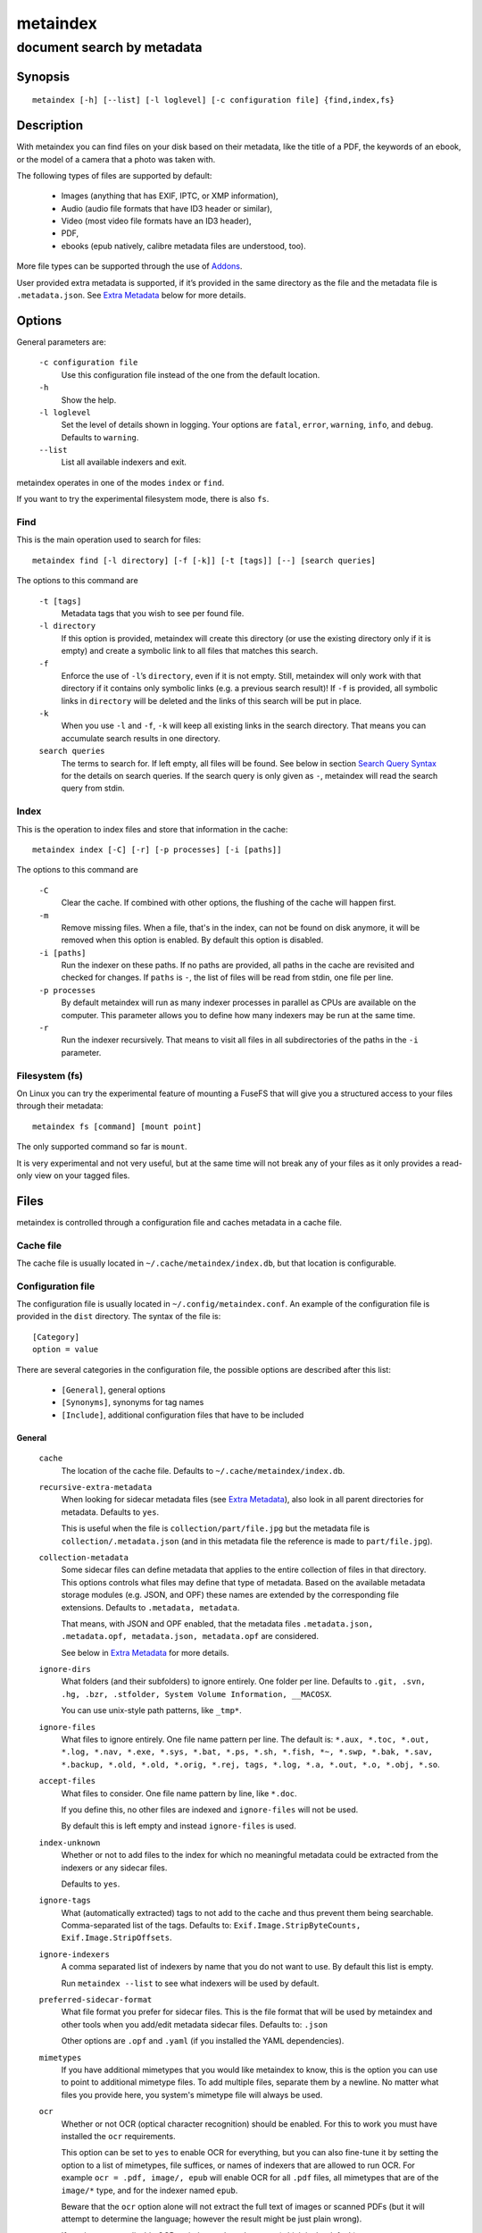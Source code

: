 =========
metaindex
=========
---------------------------
document search by metadata
---------------------------

Synopsis
========

::

  metaindex [-h] [--list] [-l loglevel] [-c configuration file] {find,index,fs}


Description
===========

With metaindex you can find files on your disk based on their metadata, like
the title of a PDF, the keywords of an ebook, or the model of a camera that
a photo was taken with.

The following types of files are supported by default:

 - Images (anything that has EXIF, IPTC, or XMP information),
 - Audio (audio file formats that have ID3 header or similar),
 - Video (most video file formats have an ID3 header),
 - PDF,
 - ebooks (epub natively, calibre metadata files are understood, too).

More file types can be supported through the use of `Addons`_.

User provided extra metadata is supported, if it’s provided in the same
directory as the file and the metadata file is ``.metadata.json``. See
`Extra Metadata`_ below for more details.


Options
=======

General parameters are:

  ``-c configuration file``
    Use this configuration file instead of the one from the default
    location.

  ``-h``
    Show the help.

  ``-l loglevel``
    Set the level of details shown in logging. Your options are ``fatal``,
    ``error``, ``warning``, ``info``, and ``debug``. Defaults to ``warning``.

  ``--list``
    List all available indexers and exit.

metaindex operates in one of the modes ``index`` or ``find``.

If you want to try the experimental filesystem mode, there is also ``fs``.


Find
----

This is the main operation used to search for files::

  metaindex find [-l directory] [-f [-k]] [-t [tags]] [--] [search queries]

The options to this command are

  ``-t [tags]``
    Metadata tags that you wish to see per found file.

  ``-l directory``
    If this option is provided, metaindex will create this directory (or use
    the existing directory only if it is empty) and create a symbolic link
    to all files that matches this search.

  ``-f``
    Enforce the use of ``-l``’s ``directory``, even if it is not empty.
    Still, metaindex will only work with that directory if it contains only
    symbolic links (e.g. a previous search result)!
    If ``-f`` is provided, all symbolic links in ``directory`` will be
    deleted and the links of this search will be put in place.

  ``-k``
    When you use ``-l`` and ``-f``, ``-k`` will keep all existing links in
    the search directory. That means you can accumulate search results in
    one directory.

  ``search queries``
    The terms to search for. If left empty, all files will be found. See
    below in section `Search Query Syntax`_ for the details on search
    queries.
    If the search query is only given as ``-``, metaindex will read the search
    query from stdin.


Index
-----

This is the operation to index files and store that information in the
cache::

  metaindex index [-C] [-r] [-p processes] [-i [paths]]

The options to this command are

  ``-C``
    Clear the cache. If combined with other options, the flushing of the
    cache will happen first.

  ``-m``
    Remove missing files. When a file, that's in the index, can not be
    found on disk anymore, it will be removed when this option is enabled.
    By default this option is disabled.

  ``-i [paths]``
    Run the indexer on these paths. If no paths are provided, all paths in
    the cache are revisited and checked for changes.
    If ``paths`` is ``-``, the list of files will be read from stdin, one
    file per line.

  ``-p processes``
    By default metaindex will run as many indexer processes in parallel as
    CPUs are available on the computer. This parameter allows you to define
    how many indexers may be run at the same time.

  ``-r``
    Run the indexer recursively. That means to visit all files in all
    subdirectories of the paths in the ``-i`` parameter.


Filesystem (fs)
---------------

On Linux you can try the experimental feature of mounting a FuseFS that
will give you a structured access to your files through their metadata::

  metaindex fs [command] [mount point]

The only supported command so far is ``mount``.

It is very experimental and not very useful, but at the same time will not
break any of your files as it only provides a read-only view on your tagged
files.


Files
=====

metaindex is controlled through a configuration file and caches metadata in a
cache file.


Cache file
----------

The cache file is usually located in ``~/.cache/metaindex/index.db``, but that
location is configurable.


Configuration file
------------------

The configuration file is usually located in ``~/.config/metaindex.conf``. An
example of the configuration file is provided in the ``dist`` directory.
The syntax of the file is::

  [Category]
  option = value

There are several categories in the configuration file, the possible
options are described after this list:

 - ``[General]``, general options
 - ``[Synonyms]``, synonyms for tag names
 - ``[Include]``, additional configuration files that have to be included


General
~~~~~~~

  ``cache``
    The location of the cache file. Defaults to
    ``~/.cache/metaindex/index.db``.

  ``recursive-extra-metadata``
    When looking for sidecar metadata files (see `Extra Metadata`_), also
    look in all parent directories for metadata. Defaults to ``yes``.

    This is useful when the file is ``collection/part/file.jpg`` but the
    metadata file is ``collection/.metadata.json`` (and in this metadata
    file the reference is made to ``part/file.jpg``).

  ``collection-metadata``
    Some sidecar files can define metadata that applies to the entire
    collection of files in that directory. This options controls what
    files may define that type of metadata.
    Based on the available metadata storage modules (e.g. JSON, and OPF)
    these names are extended by the corresponding file extensions.
    Defaults to ``.metadata, metadata``.

    That means, with JSON and OPF enabled, that the metadata files
    ``.metadata.json, .metadata.opf, metadata.json, metadata.opf`` are
    considered.

    See below in `Extra Metadata`_ for more details.

  ``ignore-dirs``
    What folders (and their subfolders) to ignore entirely. One folder per
    line. Defaults to ``.git, .svn, .hg, .bzr, .stfolder, System Volume Information, __MACOSX``.
    
    You can use unix-style path patterns, like ``_tmp*``.

  ``ignore-files``
    What files to ignore entirely. One file name pattern per line. The
    default is: ``*.aux, *.toc, *.out, *.log, *.nav, *.exe, *.sys, *.bat, *.ps, *.sh, *.fish, *~, *.swp, *.bak, *.sav, *.backup, *.old, *.old, *.orig, *.rej, tags, *.log, *.a, *.out, *.o, *.obj, *.so``.

  ``accept-files``
    What files to consider. One file name pattern by line, like ``*.doc``.

    If you define this, no other files are indexed and ``ignore-files`` will
    not be used.

    By default this is left empty and instead ``ignore-files`` is used.

  ``index-unknown``
    Whether or not to add files to the index for which no meaningful
    metadata could be extracted from the indexers or any sidecar files.

    Defaults to ``yes``.

  ``ignore-tags``
    What (automatically extracted) tags to not add to the cache and thus
    prevent them being searchable. Comma-separated list of the tags.
    Defaults to: ``Exif.Image.StripByteCounts, Exif.Image.StripOffsets``.

  ``ignore-indexers``
    A comma separated list of indexers by name that you do not want to use.
    By default this list is empty.

    Run ``metaindex --list`` to see what indexers will be used by default.

  ``preferred-sidecar-format``
    What file format you prefer for sidecar files. This is the file format
    that will be used by metaindex and other tools when you add/edit
    metadata sidecar files.
    Defaults to: ``.json``

    Other options are ``.opf`` and ``.yaml`` (if you installed the YAML
    dependencies).

  ``mimetypes``
    If you have additional mimetypes that you would like metaindex to know,
    this is the option you can use to point to additional mimetype files.
    To add multiple files, separate them by a newline. No matter what files
    you provide here, you system's mimetype file will always be used.

  ``ocr``
    Whether or not OCR (optical character recognition) should be enabled.
    For this to work you must have installed the ``ocr`` requirements.

    This option can be set to ``yes`` to enable OCR for everything, but you
    can also fine-tune it by setting the option to a list of mimetypes,
    file suffices, or names of indexers that are allowed to run OCR. For
    example ``ocr = .pdf, image/, epub`` will enable OCR for all ``.pdf``
    files, all mimetypes that are of the ``image/*`` type, and for the
    indexer named ``epub``.

    Beware that the ``ocr`` option alone will not extract the full text of
    images or scanned PDFs (but it will attempt to determine the language;
    however the result might be just plain wrong).

    If you just want to disable OCR entirely, set the value to ``no``
    (which is the default).

  ``fulltext``
    Whether or not to extract the fulltext of documents.

    For images (and scanned PDFs), this requires OCR to be enabled, too.

    This option can be set to ``yes`` to enable fulltext extraction for
    every file type, but you can also fine-tune the setting exactly the
    same way as the ``ocr`` option. For example, if you wanted to only do
    fulltext extraction of PDFs and images, you would use ``ocr = .pdf,
    image/``.

    The default is ``no``, so no fulltext will be extracted.


Synonyms
~~~~~~~~

Some metadata fields have less convenient names than others, but might
semantically be the same. For example, ``Xmp.xmp.CreatorTool`` and
``pdf.Creator`` both mean "The program that was used to create this file".

For convenience it is possible to define synonyms, so you only have to
search for ``author`` when you mean to search for ``id3.artist``,
``pdf.Author``, or ``Exif.Image.Artist``.

The section ``[Synonyms]`` in the configuration file is the place to define
these synonyms. Here are the defaults, that you don’t have to set up::

  [Synonyms]
  author = extra.author, extra.artist, id3.artist, pdf.Author, Exif.Image.Artist
  title = extra.title, id3.title, pdf.Title, Xmp.dc.title, extra.opf.title
  tags = extra.tags, pdf.Keywords, pdf.Categories, Xmp.dc.subject, extra.subject, pdf.Subject, opf.subject, extra.opf.subject
  language = opf.language, pdf.Language, Xmp.dc.language, extra.language, extra.opf.language
  series = extra.series
  series_index = extra.series_index


Include
~~~~~~~

You can include additional configuration files (for example to split up
your configuration into multiple files).

All the ``name = path`` entries in the ``[Include]`` section will be loaded
in the alphabetical order of the names.

In this example ``~/.metaindex.conf`` will be loaded and then
``/tmp/metaindex.conf``. Both of course only after the main configuration file::

  [Include]
  xtra = /tmp/metaindex.conf
  extra = ~/.metaindex.conf

Additional ``[Includes]`` in these included configuration files are ignored
though.


Search Query Syntax
===================

If the search term only contains a simple word, like ``albatross``, all
files will be found that contain this word in any metadata field.

To search for a phrase containing spaces, you have to enclose the phrase in
blockquotes or single quotes, like ``"albatross flavour"``.

To search for "albatross" in a specific metadata field, like in the title,
you have to search for ``title:albatross``. Again, the phrase search
requires quotes: ``title:"albatross flavour"``.

You can search files by the existance of a metadata tag by adding a ``?``
after the name of the metadata tag. For example, to find all files that
have the ``resolution`` metadata tag: ``resolution?``.

When the search includes the tag name, you have to provide the full
case-sensitive name of the tag. ``artist`` and ``Artist`` are very
different tag names and just searching for ``artist:tim`` when you mean to
search for ``albumartist`` will not result in the same search results.

Have a look at the `Synonyms`_ feature to find out how to search
conveniently for more complex tag names.

When searching for multiple terms, you can choose to connect the terms with
``and`` or ``or``. ``and`` is the default if none is provided, so these two
search queries, to find all photos made with a Canon camera and with a
width of 1024 pixels, are the same::

  resolution:1024x Exif.Image.Model:canon

  resolution:1024x and Exif.Image.Model:canon

To search for all pictures that are made with a Canon camera or have that
width, you have to use ``or``::

  resolution:1024x or Exif.Image.Model:canon


Metadata tags
-------------

These metadata tags are always available:

  ``last_accessed``
    A timestamp when the file was accessed the last time (if the OS
    supports it).

  ``last_modified``
    A timestamp when the file was modified the last time (if the OS
    supports it).

  ``filename``
    The name of the file on disk including extensions.

  ``size``
    The file size in bytes.

  ``mimetype``
    The mimetype of the file, if it could be detected.


Extra Metadata
==============

Not all filetypes support metadata (plain text files, for example) and
using extra files on the side (but in the same directory as the file to be
tagged) is used. These files on the side are called "sidecar files".

Sidecar files are expected to have the same filename as the file that they
are describing, but with a different extension, based on how the
description is provided. So, if you want to add additional metadata to your
``moose.jpg``, you could create a ``moose.json`` sidecar file or a
``moose.opf`` file.

All metadata provided by extra sidecar files is cached with the ``extra.``
prefix. For example, if your metadata file tags a file with ``title``, you
can search for it by looking for ``extra.title``.

metaindex supports sidecar files in JSON format like this when the file is
used for several files::

  {
   "file.ext": {
    "title": "An example file",
    "authors": ["dr Gumby", "The Bishop"],
    "Xmp.dc.title": null
   }
  }

If you set the metadata for only one file, for example
``a_long_story.pdf``, this could be the content of the corresponding sidecar file
``a_long_story.json``::

  {
    "title": [
      "long story, A",
      "A long story"
    ],
    "date": 2012-05-01
  }

**Beware**, if you create a sidecar metadata file with the above content
and name it ``metadata.json`` (or any other filename that’s covered by the
``collection-metadata`` option), all files in the folder will be given
these metadata tags, as if you had used the ``*`` notation! See `Collection
Metadata`_ for details.

The special value of ``null`` allows you to ignore a metadata tag from that
file, i.e. if that file has the ``Xmp.dc.title`` tag, it will be ignored.

Calibre style sidecar files, usually called ``metadata.opf`` are also
supported.

If you installed metaindex with the ``[yaml]`` option, YAML style metadata
files are supported, too. An example of a YAML sidecar file for 


Collection Metadata
-------------------

Sometimes all files in a directory should receive the same set of metadata.
This is called "Collection metadata" and can be accomplished in JSON
sidecar files (like ``.metadata.json``) by adding an entry ``"*"``.

Suppose you have this ``.metadata.json`` in a directory with two files
other ``file.tif`` and ``other.csv``::

  {
    "*": {
      "tags": ["tag1", "tag2"]
    },
    "file.tif": {
      "tags": ["tag3"]
    }
  }

In this example all (both) files in the folder will receive the tags
``tag1`` and ``tag2``, but only ``file.tif`` will have all three tags.

**Beware**, if you leave the ``*`` out and do not specify any metadata
specific to any file, metaindex will assume you meant that this metadata
applies to all files in the directory. Like this::

  {
   "tags": ["tag1", "tag2"],
   "author": "Arthur Pewty"
  }

The above example is equivalent to::

  {
   "*": {
    "tags": ["tag1", "tag2"],
    "author": "Arthur Pewty"
   }
  }

For collection metadata to work properly, the `General`_ option
``collection-metadata`` must be set to the names of sidecar files that are
allowed to define collection metadata.

By default files like ``.metadata.json``, and ``metadata.opf``
are expected to contain extra metadata (see `General`_ options above).
If your metadata files are called
differently, for example ``meta.json`` and ``.extra.json``, you can
configure that in the metaindex configuration file::

  [General]
  collection-metadata = meta, .extra

The filenames listed in ``collection-metadata`` will be excluded from indexing,
so they will not show up when you search for them (e.g. via ``metaindex find
filename:metadata``)!

If metaindex has been installed with the ``yaml`` option, metadata
files in the yaml format are understood and used.


Recursive Collection Metadata
-----------------------------

If you want to apply the collection metadata not only to the files of the
sidecar’s directory, but also in all subdirectories, you can use the
"recursive collection metadata" ``"**"``.

This is useful if you already have your data structured in directories, for
example in this way: ``pictures/nature/animals/duck.jpg``.

Here you could add a ``.metadata.json`` file in the ``nature`` directory
with this recursive directive::

  {
    "**": {
      "tags": ["nature"]
    }
  }

Now not only the files in ``nature`` are tagged as ``nature``, but also
all files in ``animals``.

You can disable this functionality entirely by setting the `General`_
option ``recursive-collection-metadata`` to an empty string::

  [General]
  recursive-collection-metadata =

**Caveat**: you can not defined both, a recursive and a non-recursive set
of collection metadata in the same directory::

  {
    "*": {
      "description": "BROKEN EXAMPLE: this does not work!"
    },
    "**": {
      "title": "BROKEN EXAMPLE! 'title' AND 'description' will be applied to all
      subdirectories!"
    }
  }


Indexers
========

To see all available indexers, run ``metaindex --list``. None of the
built-in indexers require or have any configuration options except for the
``rule-based`` indexer.

Rule Based Indexer
------------------

The rule based indexer is used to determine metadata tags from the fulltext
of an indexed document. For example a scanned bill might contain a date or
transaction number. Or a PDF document might contain an account number.

To function at all the rule based indexer requires that the
``ocr.fulltext`` metadata tag contains the fulltext of the document.
That means you will have to enable the ``fulltext`` configuration option.
The ``ocr`` configuration option is also required if you wish to run this
indexer on images (e.g. scanned documents).

Example
~~~~~~~

Suppose the full text of such a scanned document looks like this::

    Invoice #12345

    2012-04-13

    Big Corp Inc.   Your Money Is Our Future


    Dear customer,
    Thank you for ordering at Big Corp. Please pay us now this ridiculous
    amount of money by 2012-05-30: $500.20.

    Thanks,
     Big Corp CEO Whatstheirname

You could write a rule file like below and save it as ``big-corp.txt``::

    match /Big Corp Inc/ and /Invoice/
      set date /([0-9]{4}-[01][0-9]-[0-3][0-9])/
      set invoicenr /Invoice #([0-9]+)/
      set issuer "Big Corp Inc."

See below for the full syntax of a rule file.

Now you tell metaindex about the rule file by adding it to your
configuration file::

    # snippet of the metaindex configuration file
    [Indexer:rule-based]
    some-rules = ~/big-corp.txt

You will have to provide the full path to the rule file, otherwise
metaindexer will likely not find it.

Now you are ready to go! Next time you run the metaindexer, it will add the
``issuer`` and ``invoicenr`` to the meta data of the scanned document
automatically.


Rule File Syntax
~~~~~~~~~~~~~~~~

A rule file is a plain text file. Empty lines and lines starting with ``#`` or
``;`` are ignored::

    # a comment in a rule file
    ; another comment

    # the line above is also ignored, because it's empty


Match Directives
^^^^^^^^^^^^^^^^

Rules are guarded by match directives that define whether or not a set of
rules should apply to a document. A match directive is started with the
keyword ``match`` followed by one or more regular expressions, optionally
separated by ``and`` for readability::

    # Examples of match directives

    # matches a document that has "Big Corp" in its fulltext
    match /Big Corp/
    
    # matches a document that has the words "Big" and "Corp" in it,
    # but not only "Big Corp"
    match /Big/ and /Corp/

    # the same as above, just without the "and"
    match /Big/ /Corp/

    # match case insensitive
    match /big corp/i

The regular expressions for ``match`` directives must be surrounded by fencing
characters. ``/`` is most commonly used, but any will do, really::

    # other fencing characters are allowed
    match "Big" and ,Corp,

Only when the regular expressions of a ``match`` directive are found in a
document, the subsequent ``set`` and ``find`` directives are applied.
``set`` and ``find`` directives are usually indented, but that’s not a
requirement, only a visual help.


Set Directives
^^^^^^^^^^^^^^

A ``set`` directive is used to set a tag for a document. It’s following the
syntax ``set <tag name> <value>``.

If the tag name contains spaces, you must surround the tag name with ``"``.

The value can be either of two things:

 1. A regular expression,
 2. A single line text.

A regular expression must be surrounded by ``/`` characters. A single line of
text can be surrounded by ``"`` characters (for example to allow for a text with
a leading ``/`` or with trailing whitespace characters)::

    # examples of valid set directives
    match /Big Corp/
      set issuer "Big Corp"
      set type Annoying invoice
      set "silly amount" /(\$[0-9]+)/

Similar to the ``match`` directive you can set regular expressions to be case
insensitive::

    # example of a case insensitive set directive
    match /Big Corp/
      set issuer /(big [a-z]+)/i

Inside single lines of text you may refer to local variables as defined by
``find`` like this::

    # example of referring to a local variable
    match /Big Corp/
      find amount /\$([0-9]+)/
      set money "{amount} USD"

You can have multiple ``set`` directives that assign a value to the same tag::

    # example of several set directives
    match /Big Corp/ and /Invoice/
      set tags invoice
      set tags /your product: ([a-z ]+)/i


Find Directives
^^^^^^^^^^^^^^^

A ``find`` directive can be used to extract parts of the fulltext into a variable
that’s local to this match directive and can be reused in ``set``.

``find`` directives have the syntax ``find <name> /<regular expression>/``.
The regular expression must be surrounded by ``/``.

Just like regular expressions in ``match`` and ``set`` directives, you can set the
regular expression here to be case insensitive by appending `i` after the last
``/``::

    # example of case insensitive find directive
    match /Big Corp/
      find issuer /(big [a-z]+)/i
      set issuer "From {issuer}"



Addons
======

You can extend the capabilities of metaindex to index file types that are
not supported at the moment by writing addons.

These should be placed in ``~/.local/share/metaindex/addons/`` and will be
loaded upon start of metaindex.

**Beware** that these addons can do whatever they want. They might encrypt
all your files or even first upload them to the internet. **Never copy
untrusted python files into the addons folder.**

Addons must be derived from ``metaindex.indexer.Indexer`` and be
decorated with ``@registered_indexer``. Here is a very stupid example of a
working indexer that adds the subject ``stupid`` to every file::

    from multidict import MultiDict

    from metaindex.indexer import Indexer, registered_indexer, Order


    @registered_indexer
    class StupidIndexer(Indexer):
        NAME = 'stupid'
        ACCEPT = '*'
        ORDER = Order.FIRST
        PREFIX = 'extra'

        def run(self, path, info, last_cached):
            return True, MultiDict({self.PREFIX + '.subject': 'stupid'})

``path`` is the ``pathlib.Path`` to the file that is to be indexed,
``info`` is a multidict of already obtained metadata from previously run
indexers, and ``last_cached`` is the metadata information of ``path`` as it
is currently in the cache (in case you need to compare to previous values).

If you want your indexer to only run if the file at ``path`` has changed
since the last run of the indexers (any indexers, really), you can use the
``@only_if_changed`` decorator.

If your indexer can extract the full (human readable) text from the file,
be sure to query ``self.should_fulltext(path)`` if you should do it.

The same goes for OCR'ing images of the file being indexed. Please query
``self.should_ocr(path)`` if the user really wanted this to go through OCR.

Any extracted fulltext should by convention be stored in a metadata tag
that ends with ``.fulltext``, e.g. ``msdoc.fulltext`` if your indexer uses
the prefix ``msdoc``.

Please see ``metaindex.indexer.Indexer`` for more details and
``metaindex.indexers`` for existing indexers as examples.


Usage Examples
==============

Index some directories
----------------------

To index you ``Documents`` and ``Pictures`` folder recursively::

  metaindex index -r -i ~/Documents ~/Pictures


Reindex all files
-----------------

To only update the metadata from all known files::

  metaindex index -i


Find all files
--------------

List all files that are in cache::

  metaindex find


Find file by mimetype
---------------------

Searching for all ``image/*`` mimetypes can be accomplished by this::

  metaindex find mimetype:^image/


Listing metadata
----------------

To list all metadata tags and values of all odt files::

  metaindex find -t -- "filename:odt$"

List the resolutions of all files that have the ``resolution`` metadata tag::

  metaindex find -t resolution -- "resolution?"


Bugs
====

Surely. Please report anything that you find at
https://github.com/vonshednob/metaindex or via email to the authors.

